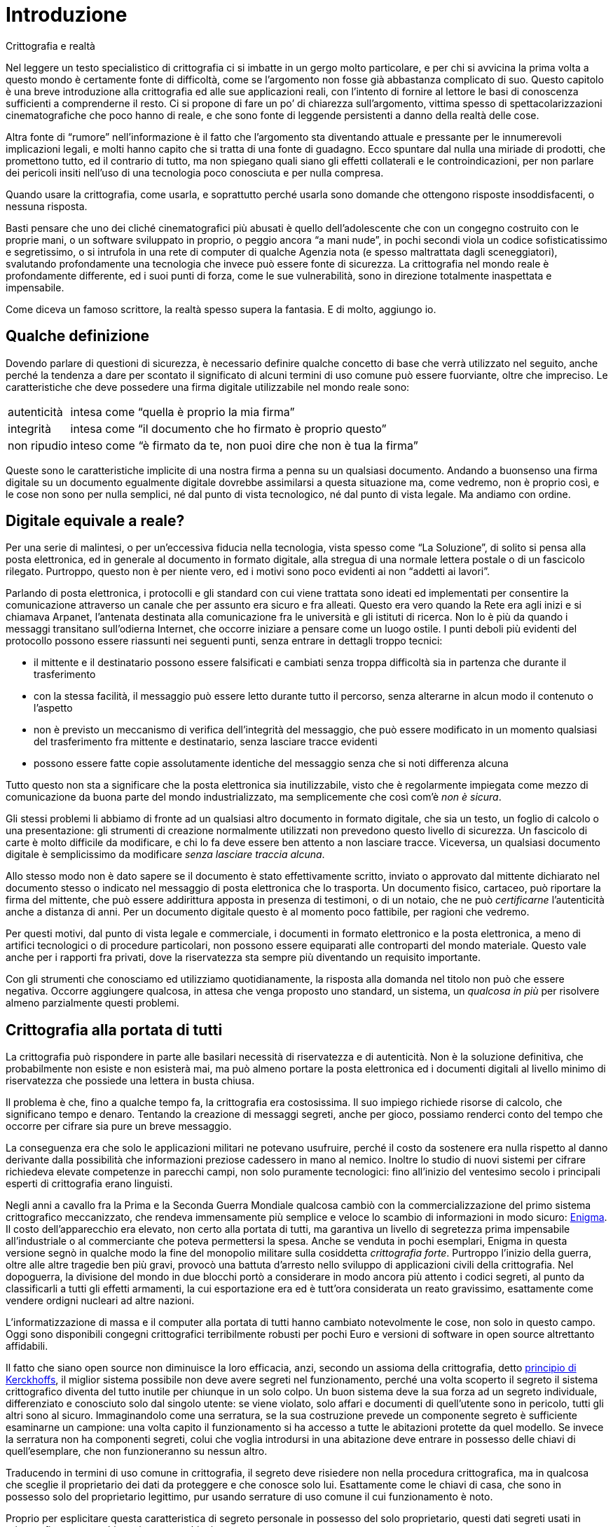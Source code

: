 = Introduzione

.Crittografia e realtà
****
Nel leggere un testo specialistico di crittografia ci si imbatte in un gergo molto particolare, e per chi si avvicina la prima volta a questo mondo è certamente fonte di difficoltà, come se l'argomento non fosse già abbastanza complicato di suo.
Questo capitolo è una breve introduzione alla crittografia ed alle sue applicazioni reali, con l'intento di fornire al lettore le basi di conoscenza sufficienti a comprenderne il resto.
Ci si propone di fare un po’ di chiarezza sull'argomento, vittima spesso di spettacolarizzazioni cinematografiche che poco hanno di reale, e che sono fonte di leggende persistenti a danno della realtà delle cose.

Altra fonte di "`rumore`" nell'informazione è il fatto che l'argomento sta diventando attuale e pressante per le innumerevoli implicazioni legali, e molti hanno capito che si tratta di una fonte di guadagno.
Ecco spuntare dal nulla una miriade di prodotti, che promettono tutto, ed il contrario di tutto, ma non spiegano quali siano gli effetti collaterali e le controindicazioni, per non parlare dei pericoli insiti nell'uso di una tecnologia poco conosciuta e per nulla compresa.

Quando usare la crittografia, come usarla, e soprattutto perché usarla sono domande che ottengono risposte insoddisfacenti, o nessuna risposta.

Basti pensare che uno dei cliché cinematografici più abusati è quello dell'adolescente che con un congegno costruito con le proprie mani, o un software sviluppato in proprio, o peggio ancora "`a mani nude`", in pochi secondi viola un codice sofisticatissimo e segretissimo, o si intrufola in una rete di computer di qualche Agenzia nota (e spesso maltrattata dagli sceneggiatori), svalutando profondamente una tecnologia che invece può essere fonte di sicurezza.
La crittografia nel mondo reale è profondamente differente, ed i suoi punti di forza, come le sue vulnerabilità, sono in direzione totalmente inaspettata e impensabile.

Come diceva un famoso scrittore, la realtà spesso supera la fantasia.
E di molto, aggiungo io.
****


== Qualche definizione

Dovendo parlare di questioni di sicurezza, è necessario definire qualche concetto di base che verrà utilizzato nel seguito, anche perché la tendenza a dare per scontato il significato di alcuni termini di uso comune può essere fuorviante, oltre che impreciso.
Le caratteristiche che deve possedere una firma digitale utilizzabile nel mondo reale sono:

[horizontal]
autenticità :: intesa come "`quella è proprio la mia firma`"
integrità   :: intesa come "`il documento che ho firmato è proprio questo`"
non ripudio :: inteso come "`è firmato da te, non puoi dire che non è tua la firma`"

Queste sono le caratteristiche implicite di una nostra firma a penna su un qualsiasi documento.
Andando a buonsenso una firma digitale su un documento egualmente digitale dovrebbe assimilarsi a questa situazione ma, come vedremo, non è proprio così, e le cose non sono per nulla semplici, né dal punto di vista tecnologico, né dal punto di vista legale.
Ma andiamo con ordine.


== Digitale equivale a reale?

Per una serie di malintesi, o per un'eccessiva fiducia nella tecnologia, vista spesso come "`La Soluzione`", di solito si pensa alla posta elettronica, ed in generale al documento in formato digitale, alla stregua di una normale lettera postale o di un fascicolo rilegato.
Purtroppo, questo non è per niente vero, ed i motivi sono poco evidenti ai non "`addetti ai lavori`".

Parlando di posta elettronica, i protocolli e gli standard con cui viene trattata sono ideati ed implementati per consentire la comunicazione attraverso un canale che per assunto era sicuro e fra alleati.
Questo era vero quando la Rete era agli inizi e si chiamava Arpanet, l'antenata destinata alla comunicazione fra le università e gli istituti di ricerca.
Non lo è più da quando i messaggi transitano sull'odierna Internet, che occorre iniziare a pensare come un luogo ostile.
I punti deboli più evidenti del protocollo possono essere riassunti nei seguenti punti, senza entrare in dettagli troppo tecnici:

* il mittente e il destinatario possono essere falsificati e cambiati senza troppa difficoltà sia in partenza che durante il trasferimento
* con la stessa facilità, il messaggio può essere letto durante tutto il percorso, senza alterarne in alcun modo il contenuto o l'aspetto
* non è previsto un meccanismo di verifica dell'integrità del messaggio, che può essere modificato in un momento qualsiasi del trasferimento fra mittente e destinatario, senza lasciare tracce evidenti
* possono essere fatte copie assolutamente identiche del messaggio senza che si noti differenza alcuna

Tutto questo non sta a significare che la posta elettronica sia inutilizzabile, visto che è regolarmente impiegata come mezzo di comunicazione da buona parte del mondo industrializzato, ma semplicemente che così com'è _non è sicura_.

Gli stessi problemi li abbiamo di fronte ad un qualsiasi altro documento in formato digitale, che sia un testo, un foglio di calcolo o una presentazione: gli strumenti di creazione normalmente utilizzati non prevedono questo livello di sicurezza.
Un fascicolo di carte è molto difficile da modificare, e chi lo fa deve essere ben attento a non lasciare tracce.
Viceversa, un qualsiasi documento digitale è semplicissimo da modificare _senza lasciare traccia alcuna_.

Allo stesso modo non è dato sapere se il documento è stato effettivamente scritto, inviato o approvato dal mittente dichiarato nel documento stesso o indicato nel messaggio di posta elettronica che lo trasporta.
Un documento fisico, cartaceo, può riportare la firma del mittente, che può essere addirittura apposta in presenza di testimoni, o di un notaio, che ne può _certificarne_ l'autenticità anche a distanza di anni.
Per un documento digitale questo è al momento poco fattibile, per ragioni che vedremo.

Per questi motivi, dal punto di vista legale e commerciale, i documenti in formato elettronico e la posta elettronica, a meno di artifici tecnologici o di procedure particolari, non possono essere equiparati alle controparti del mondo materiale.
Questo vale anche per i rapporti fra privati, dove la riservatezza sta sempre più diventando un requisito importante.

Con gli strumenti che conosciamo ed utilizziamo quotidianamente, la risposta alla domanda nel titolo non può che essere negativa.
Occorre aggiungere qualcosa, in attesa che venga proposto uno standard, un sistema, un _qualcosa in più_ per risolvere almeno parzialmente questi problemi.


== Crittografia alla portata di tutti

La crittografia può rispondere in parte alle basilari necessità di riservatezza e di autenticità.
Non è la soluzione definitiva, che probabilmente non esiste e non esisterà mai, ma può almeno portare la posta elettronica ed i documenti digitali al livello minimo di riservatezza che possiede una lettera in busta chiusa.

Il problema è che, fino a qualche tempo fa, la crittografia era costosissima.
Il suo impiego richiede risorse di calcolo, che significano tempo e denaro.
Tentando la creazione di messaggi segreti, anche per gioco, possiamo renderci conto del tempo che occorre per cifrare sia pure un breve messaggio.

La conseguenza era che solo le applicazioni militari ne potevano usufruire, perché il costo da sostenere era nulla rispetto al danno derivante dalla possibilità che informazioni preziose cadessero in mano al nemico.
Inoltre lo studio di nuovi sistemi per cifrare richiedeva elevate competenze in parecchi campi, non solo puramente tecnologici: fino all'inizio del ventesimo secolo i principali esperti di crittografia erano linguisti.

Negli anni a cavallo fra la Prima e la Seconda Guerra Mondiale qualcosa cambiò con la commercializzazione del primo sistema crittografico meccanizzato, che rendeva immensamente più semplice e veloce lo scambio di informazioni in modo sicuro:
https://it.wikipedia.org/wiki/Enigma_(crittografia)[Enigma^].
Il costo dell'apparecchio era elevato, non certo alla portata di tutti, ma garantiva un livello di segretezza prima impensabile all'industriale o al commerciante che poteva permettersi la spesa.
Anche se venduta in pochi esemplari, Enigma in questa versione segnò in qualche modo la fine del monopolio militare sulla cosiddetta _crittografia forte_.
Purtroppo l'inizio della guerra, oltre alle altre tragedie ben più gravi, provocò una battuta d'arresto nello sviluppo di applicazioni civili della crittografia.
Nel dopoguerra, la divisione del mondo in due blocchi portò a considerare in modo ancora più attento i codici segreti, al punto da classificarli a tutti gli effetti armamenti, la cui esportazione era ed è tutt'ora considerata un reato gravissimo, esattamente come vendere ordigni nucleari ad altre nazioni.

L'informatizzazione di massa e il computer alla portata di tutti hanno cambiato notevolmente le cose, non solo in questo campo.
Oggi sono disponibili congegni crittografici terribilmente robusti per pochi Euro e versioni di software in open source altrettanto affidabili.

Il fatto che siano open source non diminuisce la loro efficacia, anzi, secondo un assioma della crittografia, detto
https://it.wikipedia.org/wiki/Principio_di_Kerckhoffs[principio di Kerckhoffs^],
il miglior sistema possibile non deve avere segreti nel funzionamento, perché una volta scoperto il segreto il sistema crittografico diventa del tutto inutile per chiunque in un solo colpo.
Un buon sistema deve la sua forza ad un segreto individuale, differenziato e conosciuto solo dal singolo utente: se viene violato, solo affari e documenti di quell'utente sono in pericolo, tutti gli altri sono al sicuro.
Immaginandolo come una serratura, se la sua costruzione prevede un componente segreto è sufficiente esaminarne un campione: una volta capito il funzionamento si ha accesso a tutte le abitazioni protette da quel modello.
Se invece la serratura non ha componenti segreti, colui che voglia introdursi in una abitazione deve entrare in possesso delle chiavi di quell'esemplare, che non funzioneranno su nessun altro.

Traducendo in termini di uso comune in crittografia, il segreto deve risiedere non nella procedura crittografica, ma in qualcosa che sceglie il proprietario dei dati da proteggere e che conosce solo lui.
Esattamente come le chiavi di casa, che sono in possesso solo del proprietario legittimo, pur usando serrature di uso comune il cui funzionamento è noto.

Proprio per esplicitare questa caratteristica di segreto personale in possesso del solo proprietario, questi dati segreti usati in crittografia vengono chiamati appunto _chiavi_.

Per meglio capire la differenza, il cifrario che Cesare usava per le comunicazioni con i suoi generali prevedeva che ogni lettera dell'alfabeto fosse sostituita con la lettera che la seguiva a tre posizioni di distanza: la "`A`" diventava "`D`", la "`B`" diventava "`E`" e così via.
Una volta capito il meccanismo, anche se Cesare avesse cambiato il segreto, in questo caso il numero di posizioni di distanza fra le lettere dell'alfabeto originale e le corrispondenti nell'alfabeto del messaggio segreto, era piuttosto facile e veloce trovare la nuova chiave, anche andando a tentativi.
La cifratura di Cesare è in effetti un sistema crittografico debolissimo.

Di contro, gli Alleati riuscirono a mettere le mani sui piani di costruzione di Enigma prima dell'inizio della guerra, ma non ne ricavarono alcun beneficio.
Il meccanismo di cifratura era piuttosto sofisticato: la macchina usava tre dischi di codifica, scelti fra cinque, la cui posizione iniziale poteva essere cambiata a piacere, e un pannello a spinotti, che permetteva di scambiare la posizione delle lettere a coppie.
Pur avendo un esemplare originale di Enigma occorreva sapere quali dischi erano usati, la loro posizione iniziale e la configurazione degli spinotti: senza questi dati, costituenti la chiave, era praticamente impossibile decifrare il messaggio.

Gli Alleati riuscirono a far breccia in Enigma per vari motivi, inizialmente nessuno legato a come era costruito, ma piuttosto perché venne usato male: per esempio, venivano cifrati anche i bollettini meteorologici, trasmessi metodicamente sempre alla stessa ora e dalla stessa stazione.
Sapendo il probabile contenuto del messaggio si riusciva a risalire alla posizione dei dischi e degli spinotti.
Solo quando questa possibilità venne meno, si lavorò per trovare un punto debole nel sistema crittografico, scoperto solo grazie all'intervento di una squadra di matematici di prim'ordine e di nientemeno che Alan Turing, il padre della moderna Scienza dell'Informazione.
Ma nonostante questa scoperta, occorreva tutte le volte scoprire la chiave, la posizione dei dischi e degli spinotti, tanto era robusto il sistema.

La storia di Enigma è da prendere a monito: nessun sistema è inviolabile, o almeno non lo resta a lungo.
Se poi viene usato male, anche il sistema più sicuro diventa inutile.


== Crittografia simmetrica e asimmetrica

Esistono molti sistemi di crittografia ma, per quello che ci interessa in questo momento, li possiamo dividere fondamentalmente in due categorie: simmetrici ed asimmetrici.
I sistemi simmetrici usano la stessa chiave per cifrare e decifrare, mentre i sistemi asimmetrici usano chiavi differenti, non intercambiabili.

Enigma è un sistema simmetrico, perché la chiave per cifrare e decifrare è la stessa.
Da questa caratteristica nasce il problema della cosiddetta _distribuzione delle chiavi_, cioè che mittente e destinatario del messaggio devono prima accordarsi sulla chiave segreta, comunicarsela in qualche modo.
È una falla abbastanza grave, e costituì uno dei punti deboli nell'uso di Enigma.
I sistemi simmetrici sono come una serratura: la stessa chiave apre e chiude.

Nei sistemi asimmetrici si usano due differenti chiavi, una segreta ed una pubblica, e la chiave segreta _non viene mai divulgata né trasmessa ad alcuno_ ma rimane sempre e solo in possesso del proprietario.
La cifratura asimmetrica funziona come un particolare tipo di lucchetto, _la chiave pubblica_, la cui costruzione non permetta di risalire alla chiave che lo apre, _la chiave privata_, di cui soltanto io ho un esemplare.
Di questi lucchetti ne distribuisco a centinaia, aperti, ai miei amici.
Quando uno di loro deve comunicarmi qualcosa, mette il messaggio in una scatola, la chiude con uno dei miei lucchetti e me la manda.
Solo io potrò aprire il lucchetto e accedere al contenuto della scatola.

Rimane il problema che chiunque può prendere uno dei miei lucchetti e spedirmi un messaggio a nome di un altro, quindi non posso sapere se il mittente è proprio chi dice di essere.
Inoltre non sempre la sola cifratura mette al riparo da modifiche al messaggio, per motivi che vedremo meglio.

Anche in questo caso la crittografia asimmetrica viene in aiuto, senza aggiungere altri componenti.
Il sistema di cifratura ha la particolarità che può essere invertito, ossia si può usare la chiave privata per cifrare e quella pubblica per decifrare.
Può sembrare inutile cifrare un messaggio che tutti possono decifrare a piacere con la chiave pubblica, ma ricordando che si possono decifrare con la chiave pubblica solo i messaggi che ho cifrato con la mia chiave privata, _che possiedo soltanto io_, automaticamente ho generato un processo di firma verificabile, dato che solo io posso aver cifrato il messaggio in questo modo.
Ecco risolto anche il problema della autenticità del mittente, e quindi il _non ripudio_.

La firma digitale sarebbe molto scomoda da utilizzare se fosse obbligatorio cifrare tutto il messaggio, dato che per leggerlo sarei comunque costretto a decifrarlo.
Per questo motivo si usa una scorciatoia che rende il messaggio leggibile a tutti, e solo chi ne ha necessità può verificare l'autenticità della mia firma.
Il metodo usato coinvolge un concetto chiamato _hash_, in parole povere una sequenza di numeri generata a partire dal messaggio che ha queste caratteristiche uniche:

* non può essere invertita, cioè dall'hash non si può ricavare il messaggio originale
* non deve essere possibile generare in tempi ragionevoli due messaggi differenti che restituiscano lo stesso hash

Le funzioni di hash sono molto veloci, e con documenti di grandi dimensioni sono molto più rapide di una cifratura, per cui hanno tutte le caratteristiche che servono per una firma digitale.
Una semplice funzione di hash può essere la somma di tutti i caratteri del messaggio in codice ASCII: da questo numero che risulta è impossibile risalire al messaggio, e la grandezza dell'hash è limitata.
Per comodità e sicurezza, le funzioni realmente utilizzate restituiscono un numero di lunghezza fissa, piuttosto grande: ad esempio SHA1 usa numeri da 160 bit mentre MD5 ne usa da 128 bit.

La procedura è la seguente: prendo il documento o il messaggio che voglio firmare, ne calcolo l'hash con una funzione nota, e applico una cifratura al solo hash con la mia chiave privata.
Poi spedisco il documento e l'hash cifrato, che rappresenta la mia firma.
Posso spedire le due parti anche separatamente, non ha importanza.
Chi riceve il documento lo può leggere senza problemi, dato non è crittografato, e se vuole verificare che io sia il mittente effettivo, calcola l'hash del documento allo stesso modo in cui l'ho calcolato io, poi decifra la firma con la mia chiave pubblica, e ottiene l'hash calcolato da me: se i due hash sono identici il documento è senza dubbio inviato da me.

Inoltre, dato che l'hash è strettamente collegato al contenuto del messaggio firmato, una qualsiasi modifica viene immediatamente segnalata dalla non corrispondenza dell'hash originale e quello del messaggio ricevuto: risolto anche il problema dell'integrità del messaggio.


[[sez_personaggi]]
== Eve la spiona, Trudy l'impicciona, Mallory il guastafeste

Permettetemi una breve digressione di carattere semiserio.
Quando di parla di crittografia e di comunicazione sicura, rimane sempre difficile spiegare come interagiscono le persone coinvolte, per cui si fa riferimento a dei nomi per identificare anche mnemonicamente i personaggi.
I più noti sono Alice e Bob, con Alice che vuole comunicare con Bob.
Eve rappresenta qualcuno che può spiare la comunicazione, ma non modificarla, la spiona appunto, mentre Trudy è quella che può alterare i messaggi in transito, oltre a spiarli.
Mallory è invece in grado di portare attacchi attivi, quindi non deve attendere che Alice mandi un messaggio a Bob, ma ne crea di nuovi, riutilizza quelli vecchi, altera i dati sui server, operando insomma come _man in the middle_.
Il livello di sofisticazione degli attacchi è crescente, e la corrispondente contromisura di difesa diventa più complessa, andando da Eve a Trudy, a Mallory.

Immaginiamo allora il malefico trio che complotta per ingannarmi, in presenza di una cifratura asimmetrica e di firma digitale:

* Eve intercetta un messaggio privato che qualcuno mi ha spedito cifrato con la mia chiave pubblica.
Non può decifrarlo con la stessa chiave, perché non funziona, occorre quella privata.
Trudy potrebbe provare a modificarlo, ma alla decifrazione mi verrebbe notificata la incongruenza.
Può solo impedirmi di leggerlo, ma otterrebbe soltanto di insospettirmi.
* Trudy potrebbe cambiare totalmente il messaggio, mantenendo la firma.
Al momento della verifica, l'hash del messaggio falso sarebbe sicuramente differente da quello presente nella firma, e verrei immediatamente avvertito che la firma non corrisponde al messaggio.
* Mallory può sostituirlo con un altro messaggio, sempre cifrato con la mia chiave pubblica, spacciandosi per uno dei miei amici.
Se però questi firma i propri messaggi con la sua chiave privata, oltre a cifrarli con la mia chiave pubblica, cosa perfettamente possibile, io posso controllare che il messaggio sia effettivamente suo verificandone la firma digitale.

Si può aumentare in modo sostanziale la sicurezza delle nostre comunicazioni, oltre a mettere un serio ostacolo a chi volesse spiare e modificare la nostra posta elettronica, come le simpatiche Eve e Trudy.

Una possibilità per Mallory, dei tre il più esperto e pericoloso, potrebbe essere quella di portare un attacco molto sofisticato, "`inquinando`" la mia chiave pubblica, sostituendola con una generata da lui, ma che sembri appartenere a me.
Chi voglia spedirmi un messaggio privato, prenderebbe la chiave contraffatta, cifrerebbe il messaggio per me, che verrebbe intercettato da Mallory, decifrato con la sua chiave privata, letto, cifrato di nuovo con la mia chiave pubblica vera e rispeditomi.
In questo caso non avrei nessun indizio che il messaggio è stato letto strada facendo, ma come potete intuire per Mallory sarebbe un lavoraccio.
Dovrebbe compromettere almeno un server di posta elettronica, e sperare che nessuno si accorga che ci sono in giro chiavi contraffatte che non mi appartengono.
Come vedremo nel seguito, il lavoro diventa improbo, se non impossibile, se chi usa le chiavi le controlla attentamente prima di impiegarle.


== Decifrare un codice

Vediamo molto rapidamente i metodi usati per decifrare un codice senza avere la chiave segreta.
Questo ramo della crittografia, imparentato molto strettamente con la statistica e l'alta matematica, viene chiamato _crittoanalisi_.

Per decifrare il codice di Cesare occorrono al massimo 26 tentativi, considerando anche le lettere "`j`", "`k`", "`w`", "`x`" e "`y`".
Questo metodo di decifrazione viene chiamato _brute force_, con la pura forza: si tentano tutte le chiavi fino a scoprire quella che trasforma il messaggio in codice in un testo di senso compiuto.
È un sistema molto valido quando le possibili chiavi sono relativamente poche.
Con il cifrario di Cesare la chiavi sono solo 26, quindi è il metodo più economico.

Se invece si usa un alfabeto totalmente casuale, in cui ogni lettera è sostituita da un'altra a caso, il numero di chiavi diventa molto più alto, pari al fattoriale di 26, circa 400 milioni di miliardi di miliardi.
Questo sistema di cifratura viene chiamato _a sostituzione monoalfabetica_, per il fatto che l'alfabeto viene sostituito da un altro, unico per tutta la lunghezza del messaggio.

Provando mille chiavi al secondo occorrerebbero in media 6 miliardi di miliardi di anni per trovare quella giusta.
Detto così sembra un codice inviolabile, ma possiede un punto debole notevole: ogni lettera dell'alfabeto è sostituita sempre dalla stessa, per cui analizzando la frequenza delle lettere usate diventa molto più facile scoprire quale lettera sostituisce quella nel messaggio in chiaro.
In tutte le lingue ogni lettera dell'alfabeto viene usata più o meno spesso, per esempio in italiano le lettere "`a`", "`e`", "`i`" sono usate molto più spesso di altre, mentre la lettera "`q`" è molto poco usata.
Inoltre ci sono alcune regole per cui ad esempio la lettera "`h`" compare dentro una parola solo se è preceduta dalle lettere "`c`" o "`g`".
Questo sistema viene chiamato _analisi delle frequenze_, e permette di decifrare un codice di questo tipo in brevissimo tempo, dell'ordine dei minuti.

I moderni codici di cifratura sono enormemente più complessi, e richiedono calcoli matematici sofisticati.
Ma non sono del tutto inviolabili: ogni codice ha il suo punto debole, che non è detto sia tale da rendere possibile la decifrazione, ma può permettere di confondere un messaggio al punto tale da renderlo illeggibile.
Questo problema affligge i codici detti _block cypher_, che per cifrare un messaggio lo dividono in blocchi di lunghezza predefinita.
In questo caso diventa possibile scambiare o manipolare i singoli blocchi in modo tale da rendere il messaggio privo di senso una volta decifrato.

Altro sistema di attacco è quello detto del _chosen cleartext_, in cui si assume che il testo da decifrare contenga una parola nota, e si tentano varie chiavi di cifratura fino ad ottenere una sequenza di caratteri identica ad una presente nel messaggio da decifrare: in questo modo si scopre la chiave segreta e si può decifrare l'intero messaggio.
Questo è il modo in cui gli Alleati, cercando parole note all'interno dei bollettini meteo tedeschi, cifrati con Enigma, decifravano i messaggi.
Questa debolezza affligge molti sistemi di cifratura simmetrica, anche se i moderni algoritmi sono immuni da questo problema.

Oggi molti dei sistemi utilizzati non soffrono di questi problemi, e nel progettare algoritmi di cifratura si pone molta attenzione ad evitare queste vulnerabilità.
La vita del decifratore si è fatta molto difficile: i codici segreti non sono più quelli di una volta...


== Ma quanto è sicura questa crittografia?

La risposta non è semplice, contrariamente a quanto si crede.
Gli elementi che rendono sicuro un modello di firma digitale e di crittografia non sono solo algoritmi e matematica, ma una parte sostanziale la fa il software e l'immancabile fattore umano.

Posso avere l'algoritmo di cifratura matematicamente inviolabile, ma se la persona che lo usa non capisce ad esempio che la chiave privata di un metodo asimmetrico è _più importante_ delle chiavi di casa, la bontà dell'algoritmo è del tutto inutile.

Dal punto di vista tecnologico e matematico, i moderni algoritmi di crittografia si basano tutti sulla impossibilità per chiunque di avere le risorse di calcolo necessarie a decifrare un solo messaggio.
Uno degli algoritmi si basa sulla difficoltà della scomposizione in fattori primi, applicata a numeri molto grandi, tipicamente centinaia di cifre decimali: la chiave privata è costituita da due numeri primi differenti molto grandi, mentre la chiave pubblica è il prodotto di questi due numeri, un numero ancora più grande.
Tutta la robustezza del sistema si basa sul fatto che il tempo necessario per ricavare i due numeri primi dalla chiave pubblica, pur avendo a disposizione tutti i computer del pianeta, è di migliaia di volte l'età dell'universo.
E questo _per una sola chiave_.

Unica possibilità per chiunque volesse violare un messaggio cifrato con questo algoritmo sarebbero i tanto temuti _computer quantici_, per cui esistono già algoritmi teorici in grado di trovare in pochissimo tempo la scomposizione in fattori dei numeri di seicento e più cifre usati in alcuni sistemi crittografici.
Per ora, a parte applicazioni dimostrative, simili computer sono ancora lontani, e comunque esistono già alcuni algoritmi di cifratura resistenti anche all'attacco dei computer quantici, come ad esempio il metodo di firma di
https://en.wikipedia.org/wiki/Lamport_signature[Lamport^].

Per la firma digitale la robustezza si basa anche sulla relativa difficoltà di individuare due differenti testi che restituiscano lo stesso hash e che abbiano un senso compiuto.
È certamente possibile trovare, con un bel po`' di pazienza e di potenza di calcolo, due sequenze di caratteri in grado di generare lo stesso hash, ma la difficoltà vera è far sì che i messaggi abbiano senso compiuto e il contenuto voluto.
Per cui, nonostante le recenti notizie allarmistiche di "`rottura`" di alcuni algoritmi di hash, la firma digitale può essere ancora considerata relativamente sicura.


== Il fattore umano

Al di là di queste considerazioni più o meno filosofiche, la sicurezza può essere facilmente compromessa in modi molto più semplici.
Per poter funzionare, tutti i software crittografici hanno bisogno di memorizzare da qualche parte i dati necessari, come ad esempio la chiave privata.
Per accedervi viene richiesta una password, per evitare che qualcuno, dal nostro computer, possa spedire messaggi spacciandosi _a tutti gli effetti_ per noi.
Uno dei punti deboli è proprio questa password.
Se qualcuno riesce a mettere le mani sui file dove il nostro programma di crittografia memorizza i dati, ha la possibilità di sfruttare una scorciatoia notevole: invece di cercare di rompere la nostra chiave privata, impresa che come abbiamo visto è al momento impossibile per chiunque, si può concentrare sulla password che abbiamo scelto per proteggerla.
Tanto per rendere l'idea, se scegliamo una password di sei caratteri alfabetici a caso ed il tizio ha a disposizione un normale PC, potrebbe trovare la password in meno di quattro giorni, con tanti saluti alla nostra identità e riservatezza digitali.
Oppure il sistema più semplice potrebbe essere di inserire un _keylogger_ nel nostro computer e conoscere la password in pochi minuti, se il nostro sistema di crittografia non viene usato correttamente, e solo su computer _sicuri_.
Ma fermiamoci qui, dato che questo porta la discussione fuori dal tema.

I sistemi di firma basati su _smartcard_ non soffrono dello stesso problema, ma ne hanno altri: il punto di forza è che la chiave privata non esce mai dalla smartcard, e che quello che transita è l'hash, che viene inviato alla smartcard e ritorna indietro cifrato con la chiave privata.
Se però il computer fosse compromesso da qualcuno che al momento della firma sostituisca senza troppe difficoltà l'hash del mio documento con l'hash del suo, _firmerei il suo documento_ invece del mio, senza accorgermene.

In definitiva, il problema comune a tutti i sistemi di firma è che _non sappiamo con certezza cosa stiamo firmando_.
Ma stiamo veramente facendo le pulci, come si suol dire...

Esiste una smartcard progettata per funzionare secondo le specifiche di OpenPGP, standard su cui si basa GnuPG.
Maggiori dettagli si trovano sul sito del produttore:
https://g10code.de[www.g10code.de^].
L'uso di questa smartcard può aumentare il livello di sicurezza del nostro sistema di firma e crittografia, ma si può rendere comunque difficile la vita ad un eventuale Mallory con alcuni semplici accorgimenti che vedremo nel seguito, anche senza usare particolari dispositivi.


== I modelli di certificazione

La firma digitale è un modo per attestare l'origine di un messaggio o un documento in formato elettronico, in un certo senso è anche una attestazione della nostra identità.
Quindi il problema successivo è: chi certifica che quella chiave pubblica è proprio la mia?
E che io sono proprio chi dico di essere?

Non è un problema banale, perché se non è chiaro come viene associata la chiave pubblica alla mia persona, non è possibile fare affidamento su tutto il sistema.
Questo è il vero punto debole di tutti i sistemi di firma digitale, anche perché è il momento in cui il fattore umano pesa in modo determinante.

Si arriva quindi al concetto di _modello di certificazione_, cioè il metodo con cui viene verificata l'identità del proprietario e certificata, appunto, l'associazione con la sua chiave pubblica.
L'organizzazione del sistema di certificazione viene spesso indicato con l'acronimo PKI (_Public Key Infrastructure_), che si fa carico sia della distribuzione delle chiavi pubbliche, che di fornire la prova di appartenenza delle chiavi stesse.
Al momento ne esistono di due tipi, usati e conosciuti:

* Il modello ad Autorità di Certificazione (_Certification Authority_), in cui una organizzazione ha il compito di rilasciare sistemi di firma accertando l'identità delle persone e garantendo nei confronti degli altri.
Per verificare la firma digitale fatta in questo modo devo riferirmi all'Autorità che ha rilasciato la firma e garantisce per il firmatario, certificando appunto l'identità e il possesso.
* Il modello a Rete della Fiducia (_Web Of Trust_), un po`' più complesso.
L'idea di base si appoggia sul concetto dei _sei gradi di separazione_ ed alla _Teoria del Mondo Piccolo_.
In sostanza, ipotizzando di costruire una catena di amici degli amici degli amici, sembra che sia necessaria una catena di sole _sei_ persone per arrivare a qualsiasi altro essere umano attualmente vivente sulla Terra.
Questo concetto viene sfruttato dal modello a Rete di Fiducia in questo modo: se mi giunge un messaggio firmato da qualcuno che non conosco, potrei però conoscere un suo amico di cui mi fido.
Sulla base di questa idea, ognuno può convalidare l'associazione fra una chiave pubblica e la persona che la detiene quando la conosca di persona o quando l'abbia incontrata almeno una volta in una occasione particolare (un _Key Signing Party_).
Di conseguenza, chi non conosca di persona colui che ha mandato il messaggio, potrebbe però conoscere qualcuno che lo ha incontrato, e quindi fidarsi di riflesso.

La principale differenza è che nel primo caso una sola entità certifica identità e associazione fra chiave e possessore, mentre nel secondo questa certificazione è distribuita fra i partecipanti all'infrastruttura, e nessuno ha a priori più autorità di altri.

Come è normale, ci si domanda se i due modelli siano equivalenti, ed in quali casi.
Come è facile immaginare, le discussioni in merito sono tante e piuttosto accese.
Tanto per dare una idea, la legge italiana equipara un documento elettronico firmato digitalmente con il modello ad Autorità di Certificazione ad un contratto scritto e firmato, mentre non assegna a priori alcun valore alle firme digitali create con il modello della Rete di Fiducia, che comunque non possono essere rifiutate a priori in sede di giudizio, ma a discrezione del giudice possono essere ritenute attendibili.
Comunque in nessun caso (e mi sento di dire, in tutta franchezza, per fortuna) la firma digitale può avere il valore di un documento autenticato di fronte ad un notaio, sempre per la legge italiana.
Maggiori dettagli li possiamo trovare sul sito
https://www.interlex.it[Interlex^],
che si occupa di tematiche legali in relazione alle tecnologie dell'informazione.

Non che il modello della Autorità di Certificazione sia invulnerabile.
Dal punto di vista puramente concettuale, è molto più semplice ingannare una entità singola che ingannarne molte indipendenti, per cui, andando a buon senso, il meccanismo della rete della fiducia è più difficile da indurre in errore, dato che l'identità di una persona, come vedremo, viene controllata più volte, da persone diverse, in occasioni differenti.

Inoltre c'è una vulnerabilità non trascurabile nel metodo di rilascio dei certificati di firma.
Basta presentarsi allo sportello di una delle organizzazioni autorizzate per avere un certificato con smartcard, presentando un documento di identità.
Se si pensa che il numero di documenti contraffatti in circolazione è piuttosto consistente, e che molti di essi sono indistinguibili da un documento valido, se non analizzandoli con tecniche piuttosto sofisticate, è facile capire come un impiegato di sportello possa essere ingannato da un siffatto documento, anche qui con tanti saluti alla "`certificazione`".
Se poi pensiamo che dal lato dell'Autorità, in un unico punto, sono memorizzati tutti i dati di associazione fra certificati di firma e identità, mentre nel modello a _Web of Trust_ i dati sono distribuiti, il cerchio si chiude: chi volesse alterare l'associazione fra una chiave pubblica ed una identità reale avrebbe vita infinitamente più facile con un solo bersaglio da attaccare, l'Autorità, mentre con la Rete della Fiducia dovrebbe alterare un numero imprecisato di archivi, nei computer di tutti quelli in cui è memorizzata la chiave pubblica da alterare.
Il motivo sarà evidente nel seguito.

Tralascio del tutto considerazioni sul trattamento dei dati personali di identificazione in modo centralizzato da parte di un unico organismo...


== Conclusioni

Termino qui questa parte introduttiva e teorica.
Spero sia stata sufficiente a spiegare i concetti di base che verranno poi richiamati nel seguito.
Alcuni concetti sono stati volutamente soltanto introdotti, dato che verranno ampiamente trattati nei capitoli seguenti.

Se siamo interessati ai dettagli sul funzionamento della crittografia moderna, agli aspetti matematici, ed alla crittoanalisi, in Rete il materiale è abbondante, partendo dal livello introduttivo fino alla trattazione matematica completa.
